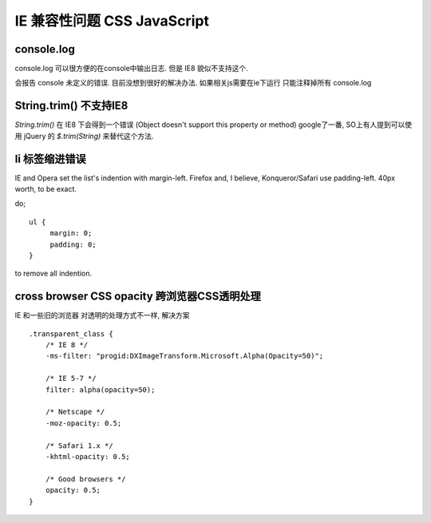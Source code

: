 ==============================
 IE 兼容性问题 CSS JavaScript
==============================

console.log
===========

console.log 可以很方便的在console中输出日志. 但是 IE8 貌似不支持这个. 

会报告 console 未定义的错误. 目前没想到很好的解决办法. 如果相关js需要在ie下运行 只能注释掉所有 console.log


String.trim() 不支持IE8
=======================

`String.trim()` 在 IE8 下会得到一个错误
(Object doesn't support this property or method)
google了一番, SO上有人提到可以使用 jQuery 的 `$.trim(String)` 来替代这个方法.


li 标签缩进错误
===============

IE and Opera set the list's indention with margin-left.  Firefox and, I 
believe, Konqueror/Safari use padding-left.  40px worth, to be exact.

do; ::

    ul {
         margin: 0;
         padding: 0;
    }

to remove all indention.


cross browser CSS opacity 跨浏览器CSS透明处理
=============================================

IE 和一些旧的浏览器 对透明的处理方式不一样, 解决方案 ::

  .transparent_class {
      /* IE 8 */
      -ms-filter: "progid:DXImageTransform.Microsoft.Alpha(Opacity=50)";
    
      /* IE 5-7 */
      filter: alpha(opacity=50);
    
      /* Netscape */
      -moz-opacity: 0.5;
    
      /* Safari 1.x */
      -khtml-opacity: 0.5;
    
      /* Good browsers */
      opacity: 0.5;
  }

